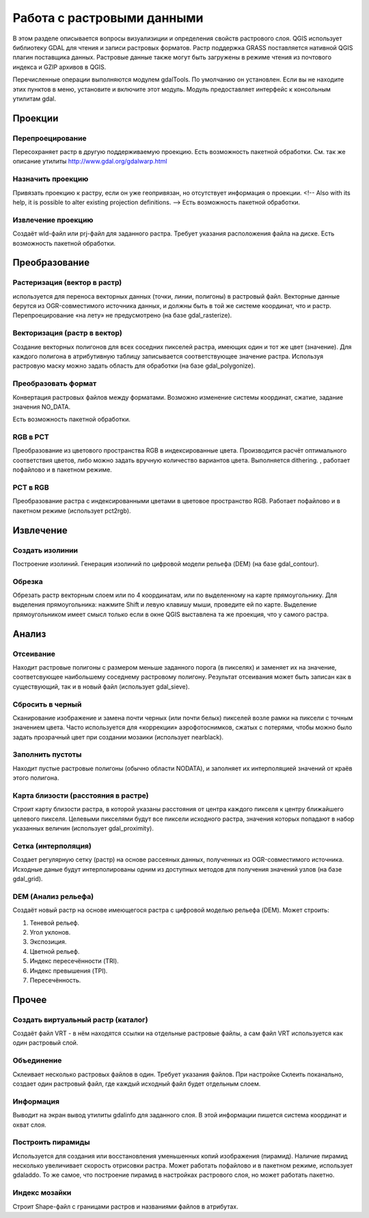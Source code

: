 .. sectionauthor:: Дмитрий Барышников <dmitry.baryshnikov@nextgis.ru>

.. _ngqgis_raster_op:



Работа с растровыми данными
===========================

В этом разделе описывается вопросы визуализиции и определения свойств растрового слоя. 
QGIS использует библиотеку GDAL для чтения и записи растровых форматов. 
Растр поддержка GRASS поставляется нативной QGIS плагин поставщика данных. Растровые 
данные также могут быть загружены в режиме чтения из почтового индекса и GZIP архивов в QGIS.

Перечисленные операции выполняются модулем gdalTools. По умолчанию он установлен. 
Если вы не находите этих пунктов в меню, установите и включите этот модуль.
Модуль предоставляет интерфейс к консольным утилитам gdal.

Проекции
--------

Перепроецирование
^^^^^^^^^^^^^^^^^^^

Пересохраняет растр в другую поддерживаемую проекцию. Есть возможность пакетной обработки. 
См. так же описание утилиты http://www.gdal.org/gdalwarp.html

Назначить проекцию
^^^^^^^^^^^^^^^^^^^^

Привязать проекцию к растру, если он уже геопривязан, но отсутствует информация о проекции. <!-- Also with its help, it is possible to alter existing projection definitions.  -->
Есть возможность пакетной обработки. 

Извлечение проекцию
^^^^^^^^^^^^^^^^^^^^

Создаёт wld-файл или prj-файл для заданного растра. Требует указания расположения 
файла на диске. Есть возможность пакетной обработки. 


Преобразование 
--------------

Растеризация (вектор в растр)
^^^^^^^^^^^^^^^^^^^^^^^^^^^^^^^^^^^^
используется для переноса векторных данных (точки, линии, полигоны) в растровый файл. 
Векторные данные берутся из OGR-совместимого источника данных, и должны быть в той 
же системе координат, что и растр. Перепроецирование «на лету» не предусмотрено (на базе gdal_rasterize).

Векторизация (растр в вектор) 
^^^^^^^^^^^^^^^^^^^^^^^^^^^^^^^^^^^^

Создание векторных полигонов для всех соседних пикселей растра, имеющих один и тот 
же цвет (значение). Для каждого полигона в атрибутивную таблицу записывается соответствующее 
значение растра. Используя растровую маску можно задать область для обработки (на базе gdal_polygonize).

Преобразовать формат
^^^^^^^^^^^^^^^^^^^^^^^^^

Конвертация растровых файлов между форматами. Возможно изменение системы координат, 
сжатие, задание значения NO_DATA.

Есть возможность пакетной обработки. 

RGB в PCT
^^^^^^^^^^^^^^^^^^^^^^^^^

Преобразование из цветового пространства RGB в индексированные цвета. Производится 
расчёт оптимального соответствия цветов, либо можно задать вручную количество вариантов 
цвета. Выполняется dithering. , работает пофайлово и в пакетном режиме.

PCT в RGB
^^^^^^^^^^^^^^^^^^^^^^^^^

Преобразование растра с индексированными цветами в цветовое пространство RGB. Работает 
пофайлово и в пакетном режиме (использует pct2rgb).


Извлечение
----------

Создать изолинии
^^^^^^^^^^^^^^^^^^^^^^^

Построение изолиний. Генерация изолиний по цифровой модели рельефа (DEM) (на базе gdal_contour).

Обрезка
^^^^^^^^^^^^^^^^^^^^^^^

Обрезать растр векторным слоем или по 4 координатам, или по выделенному на карте 
прямоугольнику.
Для выделения прямоугольника: нажмите Shift и левую клавишу мыши, проведите ей по 
карте. Выделение прямоугольником имеет смысл только если в окне QGIS выставлена 
та же проекция, что у самого растра.


Анализ
------

Отсеивание
^^^^^^^^^^^^^^^^

Находит растровые полигоны с размером меньше заданного порога (в пикселях) и заменяет 
их на значение, соответсвующее наибольшему соседнему растровому полигону. Результат 
отсеивания может быть записан как в существующий, так и в новый файл (использует gdal_sieve).


Сбросить в черный 
^^^^^^^^^^^^^^^^^^^^^^^^

Cканирование изображение и замена почти черных (или почти белых) пикселей возле 
рамки на пиксели с точным значением цвета. Часто используется для «коррекции» аэрофотоснимков, 
сжатых с потерями, чтобы можно было задать прозрачный цвет при создании мозаики 
(использует nearblack).


Заполнить пустоты
^^^^^^^^^^^^^^^^^^^^^^

Находит пустые растровые полигоны (обычно области NODATA), и заполняет их интерполяцией 
значений от краёв этого полигона.


Карта близости (расстояния в растре)
^^^^^^^^^^^^^^^^^^^^^^^^^^^^^^^^^^^^^^^^^^^

Строит карту близости растра, в которой указаны расстояния от центра каждого пикселя 
к центру ближайшего целевого пикселя. Целевыми пикселями будут все пиксели исходного растра, 
значения которых попадают в набор указанных величин (использует gdal_proximity).


Сетка (интерполяция)
^^^^^^^^^^^^^^^^^^^^^^^^^^^^^^^^^^^^^^^^^^^^^^
Создает регулярную сетку (растр) на основе рассеяных данных, полученных из OGR-совместимого 
источника. Исходные даные будут интерполированы одним из доступных методов для получения 
значений узлов (на базе gdal_grid).

DEM (Анализ рельефа)
^^^^^^^^^^^^^^^^^^^^^^^^^^^^^^^^^^^^^^^^^^^^^^

Создаёт новый растр на основе имеющегося растра с цифровой моделью рельефа (DEM).
Может строить:

1. Теневой рельеф.
2. Угол уклонов.
3. Экспозиция.
4. Цветной рельеф. 
5. Индекс пересечённости (TRI).
6. Индекс превышения (TPI).
7. Пересечённость.


Прочее
------

Создать виртуальный растр (каталог)
^^^^^^^^^^^^^^^^^^^^^^^^^^^^^^^^^^^^^^^^

Создаёт файл VRT - в нём находятся ссылки на отдельные растровые файлы, а сам файл VRT 
используется как один растровый слой.

Объединение
^^^^^^^^^^^^^^^^^^^^^^^^^^^^^^^^^^^^^^^^

Склеивает несколько растровых файлов в один. Требует указания файлов.
При настройке Склеить поканально, создает один растровый файл, где каждый исходный 
файл будет отдельным слоем.

Информация
^^^^^^^^^^^^^^^^^^^^^^^^^^^^^^^^^^^^^^^^

Выводит на экран вывод утилиты gdalinfo для заданного слоя. В этой информации пишется 
система координат и охват слоя.


Построить пирамиды
^^^^^^^^^^^^^^^^^^^^^^^^^^^^^^^^^^^^^^^
Используется для создания или восстановления уменьшенных копий изображения (пирамид). 
Наличие пирамид несколько увеличивает скорость отрисовки растра. Может работать 
пофайлово и в пакетном режиме, использует gdaladdo.
То же самое, что построение пирамид в настройках растрового слоя, но может работать пакетно.


Индекс мозайки
^^^^^^^^^^^^^^^^^^^^^^^^^^^^^^^^^^^^^^^^

Строит Shape-файл с границами растров и названиями файлов в атрибутах.
